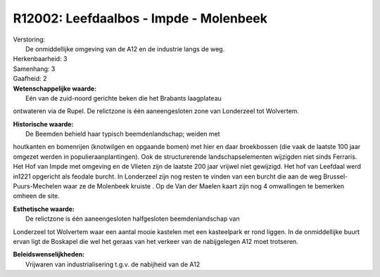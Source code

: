 R12002: Leefdaalbos - Impde - Molenbeek
=======================================

| Verstoring:
|  De onmiddellijke omgeving van de A12 en de industrie langs de weg.

| Herkenbaarheid: 3

| Samenhang: 3

| Gaafheid: 2

| **Wetenschappelijke waarde:**
|  Eén van de zuid-noord gerichte beken die het Brabants laagplateau
ontwateren via de Rupel. De relictzone is één aaneengesloten zone van
Londerzeel tot Wolvertem.

| **Historische waarde:**
|  De Beemden behield haar typisch beemdenlandschap; weiden met
houtkanten en bomenrijen (knotwilgen en opgaande bomen) met hier en daar
broekbossen (die vaak de laatste 100 jaar omgezet werden in
populieraanplantingen). Ook de structurerende landschapselementen
wijzigden niet sinds Ferraris. Het Hof van Impde met omgeving en de
Vlieten zijn de laatste 200 jaar vrijwel niet gewijzigd. Het hof van
Leefdaal werd in1221 opgericht als feodale burcht. In Londerzeel zijn
nog resten te vinden van een burcht die aan de weg
Brussel-Puurs-Mechelen waar ze de Molenbeek kruiste . Op de Van der
Maelen kaart zijn nog 4 omwallingen te bemerken omheen de site.

| **Esthetische waarde:**
|  De relictzone is één aaneengesloten halfgesloten beemdenlandschap van
Londerzeel tot Wolvertem waar een aantal mooie kastelen met een
kasteelpark er rond liggen. In de onmiddellijke buurt ervan ligt de
Boskapel die wel het geraas van het verkeer van de nabijgelegen A12 moet
trotseren.



| **Beleidswenselijkheden:**
|  Vrijwaren van industrialisering t.g.v. de nabijheid van de A12
